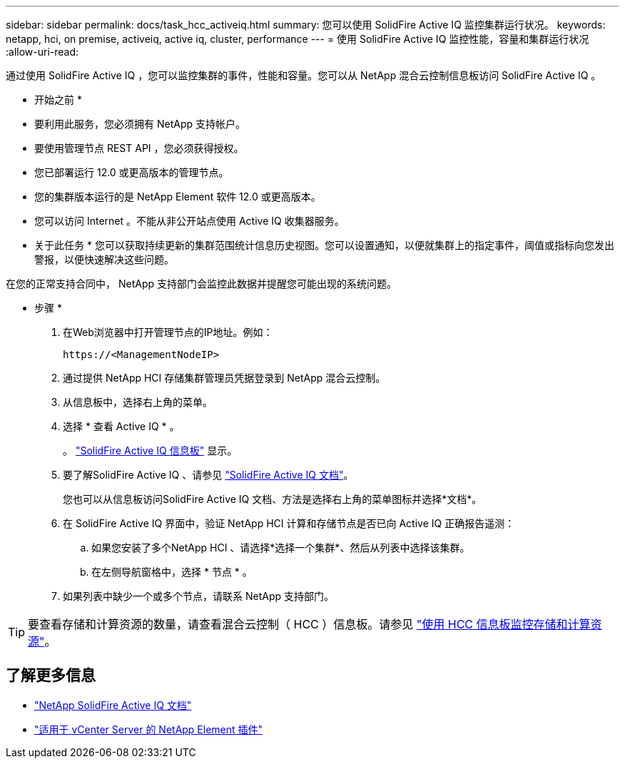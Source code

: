 ---
sidebar: sidebar 
permalink: docs/task_hcc_activeiq.html 
summary: 您可以使用 SolidFire Active IQ 监控集群运行状况。 
keywords: netapp, hci, on premise, activeiq, active iq, cluster, performance 
---
= 使用 SolidFire Active IQ 监控性能，容量和集群运行状况
:allow-uri-read: 


[role="lead"]
通过使用 SolidFire Active IQ ，您可以监控集群的事件，性能和容量。您可以从 NetApp 混合云控制信息板访问 SolidFire Active IQ 。

* 开始之前 *

* 要利用此服务，您必须拥有 NetApp 支持帐户。
* 要使用管理节点 REST API ，您必须获得授权。
* 您已部署运行 12.0 或更高版本的管理节点。
* 您的集群版本运行的是 NetApp Element 软件 12.0 或更高版本。
* 您可以访问 Internet 。不能从非公开站点使用 Active IQ 收集器服务。


* 关于此任务 * 您可以获取持续更新的集群范围统计信息历史视图。您可以设置通知，以便就集群上的指定事件，阈值或指标向您发出警报，以便快速解决这些问题。

在您的正常支持合同中， NetApp 支持部门会监控此数据并提醒您可能出现的系统问题。

* 步骤 *

. 在Web浏览器中打开管理节点的IP地址。例如：
+
[listing]
----
https://<ManagementNodeIP>
----
. 通过提供 NetApp HCI 存储集群管理员凭据登录到 NetApp 混合云控制。
. 从信息板中，选择右上角的菜单。
. 选择 * 查看 Active IQ * 。
+
。 link:https://activeiq.solidfire.com["SolidFire Active IQ 信息板"^] 显示。

. 要了解SolidFire Active IQ 、请参见 https://docs.netapp.com/us-en/solidfire-active-iq/index.html["SolidFire Active IQ 文档"^]。
+
您也可以从信息板访问SolidFire Active IQ 文档、方法是选择右上角的菜单图标并选择*文档*。

. 在 SolidFire Active IQ 界面中，验证 NetApp HCI 计算和存储节点是否已向 Active IQ 正确报告遥测：
+
.. 如果您安装了多个NetApp HCI 、请选择*选择一个集群*、然后从列表中选择该集群。
.. 在左侧导航窗格中，选择 * 节点 * 。


. 如果列表中缺少一个或多个节点，请联系 NetApp 支持部门。



TIP: 要查看存储和计算资源的数量，请查看混合云控制（ HCC ）信息板。请参见 link:task_hcc_dashboard.html["使用 HCC 信息板监控存储和计算资源"]。



== 了解更多信息

* https://docs.netapp.com/us-en/solidfire-active-iq/index.html["NetApp SolidFire Active IQ 文档"^]
* https://docs.netapp.com/us-en/vcp/index.html["适用于 vCenter Server 的 NetApp Element 插件"^]

